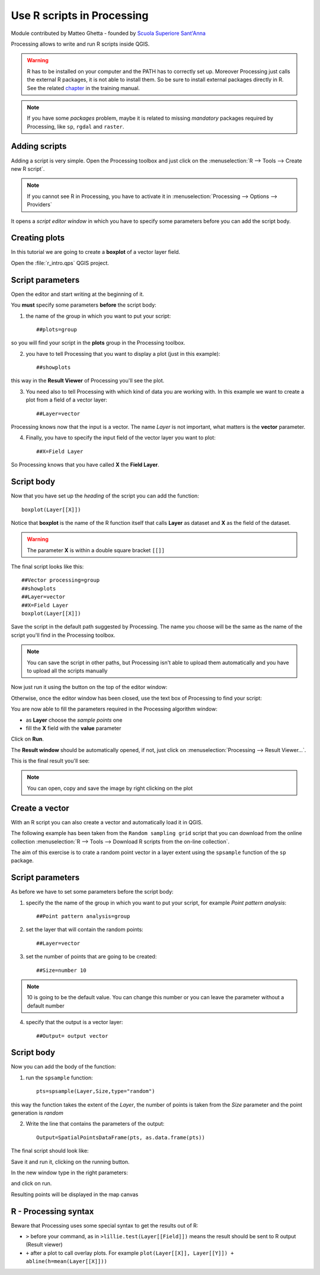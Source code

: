 .. _r-intro:

Use R scripts in Processing
===========================

Module contributed by Matteo Ghetta - founded by `Scuola Superiore Sant'Anna <http://www.sssup.it/landlab>`_

Processing allows to write and run R scripts inside QGIS.

.. warning:: R has to be installed on your computer and the PATH has to correctly set up. Moreover Processing just calls the external R packages, it is not able to install them. So be sure to install external packages directly in R. See the related `chapter <http://docs.qgis.org/testing/en/docs/user_manual/processing/3rdParty.html#r-creating-r-scripts>`_ in the training manual.

.. note:: If you have some *packages* problem, maybe it is related to missing *mandatory* packages required by Processing, like ``sp``, ``rgdal`` and ``raster``.

Adding scripts
---------------

Adding a script is very simple. Open the Processing toolbox and just click on the :menuselection:`R --> Tools --> Create new R script`.

.. image:: img/r_intro/r_intro_1.png

.. note:: If you cannot see R in Processing, you have to activate it in :menuselection:`Processing --> Options --> Providers`

It opens a *script editor window* in which you have to specify some parameters before you can add the script body.

.. image:: img/r_intro/r_intro_2.png
    :scale: 70%
    :align: center

Creating plots
----------------

In this tutorial we are going to create a **boxplot** of a vector layer field.

Open the :file:`r_intro.qps` QGIS project.


Script parameters
--------------------
Open the editor and start writing at the beginning of it.

You **must** specify some parameters **before** the script body:

1. the name of the group in which you want to put your script::

    ##plots=group

so you will find your script in the **plots** group in the Processing toolbox.

2. you have to tell Processing that you want to display a plot (just in this example)::

    ##showplots

this way in the **Result Viewer** of Processing you'll see the plot.

3. You need also to tell Processing with which kind of data you are working with. In this example we want to create a plot from a field of a vector layer::

    ##Layer=vector

Processing knows now that the input is a vector. The name *Layer* is not important, what matters is the **vector** parameter.

4. Finally, you have to specify the input field of the vector layer you want to plot::

    ##X=Field Layer

So Processing knows that you have called **X** the **Field Layer**.

Script body
-------------

Now that you have set up the *heading* of the script you can add the function::

    boxplot(Layer[[X]])

Notice that **boxplot** is the name of the R function itself that calls **Layer** as dataset and **X** as the field of the dataset.

.. warning:: The parameter **X** is within a double square bracket ``[[]]``

The final script looks like this::

    ##Vector processing=group
    ##showplots
    ##Layer=vector
    ##X=Field Layer
    boxplot(Layer[[X]])

.. image:: img/r_intro/r_intro_3.png

Save the script in the default path suggested by Processing. The name you choose will be the same as the name of the script you'll find in the Processing toolbox.

.. note:: You can save the script in other paths, but Processing isn't able to upload them automatically and you have to upload all the scripts manually

Now just run it using the button on the top of the editor window:

.. image:: img/r_intro/r_intro_4.png

Otherwise, once the editor window has been closed, use the text box of Processing to find your script:

.. image:: img/r_intro/r_intro_5.png

You are now able to fill the parameters required in the Processing algorithm window:

* as **Layer** choose the *sample points* one
* fill the **X** field with the **value** parameter

Click on **Run**.

.. image:: img/r_intro/r_intro_6.png

The **Result window** should be automatically opened, if not, just click on :menuselection:`Processing --> Result Viewer...`.

This is the final result you'll see:

.. image:: img/r_intro/r_intro_7.png

.. note:: You can open, copy and save the image by right clicking on the plot

Create a vector
----------------

With an R script you can also create a vector and automatically load it in QGIS.

The following example has been taken from the ``Random sampling grid`` script that you can download from the online collection :menuselection:`R --> Tools --> Download R scripts from the on-line collection`.

The aim of this exercise is to crate a random point vector in a layer extent using the ``spsample`` function of the ``sp`` package.


Script parameters
------------------

As before we have to set some parameters before the script body:

1. specify the the name of the group in which you want to put your script, for example *Point pattern analysis*::

    ##Point pattern analysis=group

2. set the layer that will contain the random points::

    ##Layer=vector

3. set the number of points that are going to be created::

    ##Size=number 10

.. note:: 10 is going to be the default value. You can change this number or you can leave the parameter without a default number

4. specify that the output is a vector layer::

    ##Output= output vector

Script body
-------------

Now you can add the body of the function:

1. run the ``spsample`` function::

    pts=spsample(Layer,Size,type="random")

this way the function takes the extent of the *Layer*, the number of points is taken from the *Size* parameter and the point generation is *random*

2. Write the line that contains the parameters of the output::

    Output=SpatialPointsDataFrame(pts, as.data.frame(pts))

The final script should look like:

.. image:: img/r_intro/r_intro_8.png

Save it and run it, clicking on the running button.

In the new window type in the right parameters:

.. image:: img/r_intro/r_intro_9.png

and click on run.

Resulting points will be displayed in the map canvas

.. image:: img/r_intro/r_intro_10.png


R - Processing syntax
---------------------

Beware that Processing uses some special syntax to get the results out of R:

* ``>`` before your command, as in ``>lillie.test(Layer[[Field]])`` means the result should be sent to R output (Result viewer)
* ``+`` after a plot to call overlay plots. For example ``plot(Layer[[X]], Layer[[Y]]) + abline(h=mean(Layer[[X]]))``
